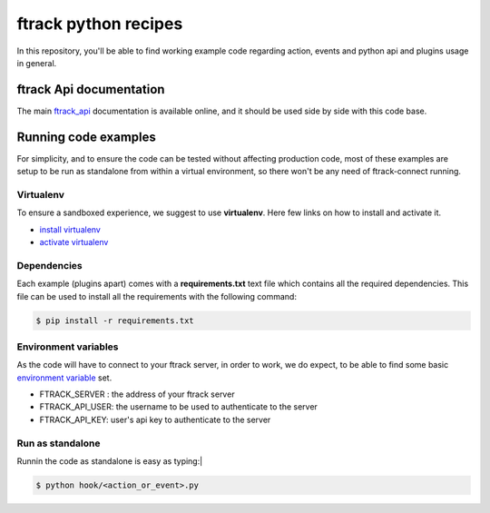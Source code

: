 ..
    :copyright: Copyright (c) 2018 ftrack

=====================
ftrack python recipes
=====================
In this repository, you'll be able to find working example code
regarding action, events and python api and plugins usage in general.


ftrack Api documentation
^^^^^^^^^^^^^^^^^^^^^^^^
The main `ftrack_api <http://ftrack-python-api.rtd.ftrack.com/en/stable/>`_
documentation is available online, and it should be used side by side with this
code base.


Running code examples
^^^^^^^^^^^^^^^^^^^^^
For simplicity, and to ensure the code can be tested
without affecting production code, most of these examples are setup to be run as
standalone from within a virtual environment, so there won't be any need of
ftrack-connect running.


Virtualenv
----------
To ensure a sandboxed experience, we suggest to use **virtualenv**.
Here few links on how to install and activate it.

* `install virtualenv <https://virtualenv.pypa.io/en/stable/installation/>`_
* `activate virtualenv <https://virtualenv.pypa.io/en/stable/userguide/?highlight=activate>`_


Dependencies
------------
Each example (plugins apart) comes with a **requirements.txt** text file which contains all the
required dependencies. This file can be used to install all the requirements
with the following command:

.. code-block:: bash

    $ pip install -r requirements.txt


Environment variables
---------------------
As the code will have to connect to your ftrack server, in order to work,
we do expect, to be able to find some basic `environment variable <http://ftrack-python-api.rtd.ftrack.com/en/stable/environment_variables.html?highlight=environment>`_ set.

* FTRACK_SERVER : the address of your ftrack server
* FTRACK_API_USER: the username to be used to authenticate to the server
* FTRACK_API_KEY: user's api key to authenticate to the server


Run as standalone
-----------------
Runnin the code as standalone is easy as typing:|

.. code-block:: bash

    $ python hook/<action_or_event>.py
